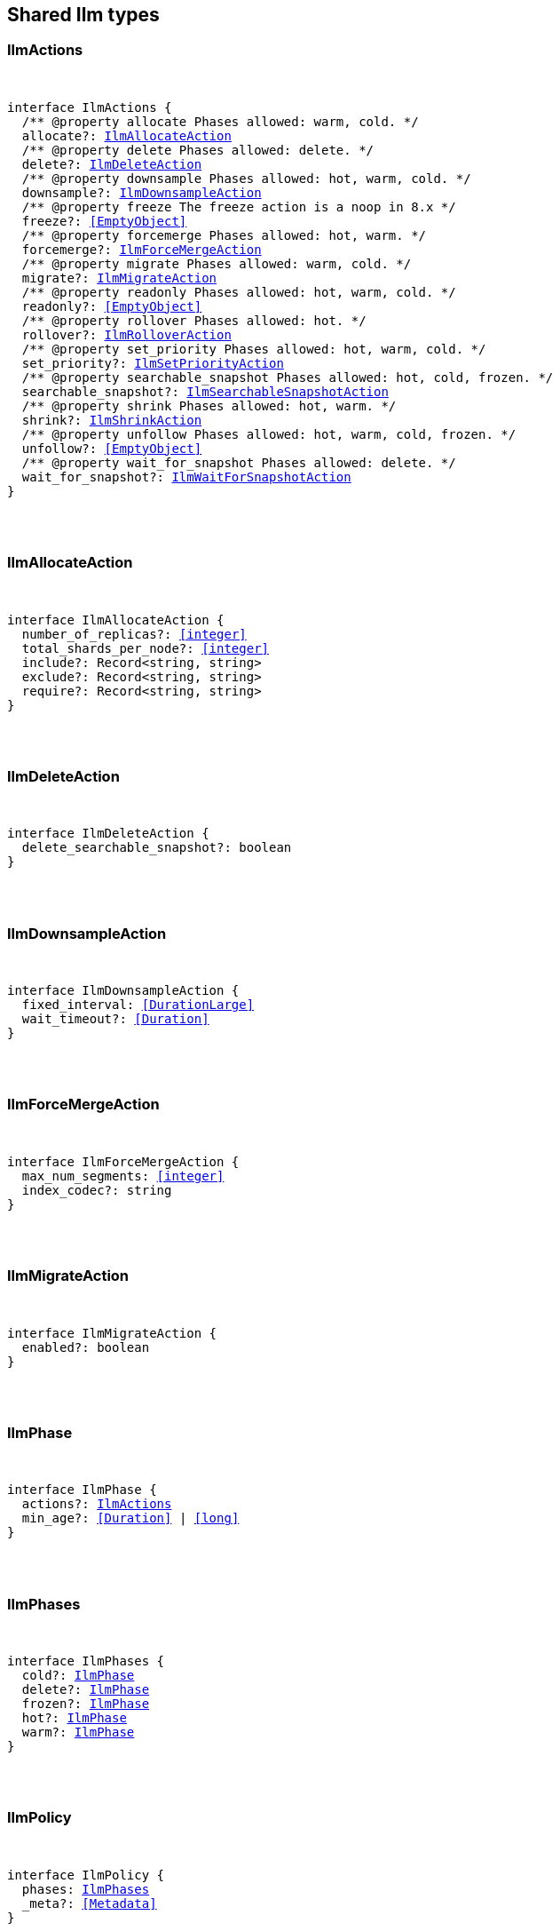[[reference-shared-types-ilm-types]]

////////
===========================================================================================================================
||                                                                                                                       ||
||                                                                                                                       ||
||                                                                                                                       ||
||        ██████╗ ███████╗ █████╗ ██████╗ ███╗   ███╗███████╗                                                            ||
||        ██╔══██╗██╔════╝██╔══██╗██╔══██╗████╗ ████║██╔════╝                                                            ||
||        ██████╔╝█████╗  ███████║██║  ██║██╔████╔██║█████╗                                                              ||
||        ██╔══██╗██╔══╝  ██╔══██║██║  ██║██║╚██╔╝██║██╔══╝                                                              ||
||        ██║  ██║███████╗██║  ██║██████╔╝██║ ╚═╝ ██║███████╗                                                            ||
||        ╚═╝  ╚═╝╚══════╝╚═╝  ╚═╝╚═════╝ ╚═╝     ╚═╝╚══════╝                                                            ||
||                                                                                                                       ||
||                                                                                                                       ||
||    This file is autogenerated, DO NOT send pull requests that changes this file directly.                             ||
||    You should update the script that does the generation, which can be found in:                                      ||
||    https://github.com/elastic/elastic-client-generator-js                                                             ||
||                                                                                                                       ||
||    You can run the script with the following command:                                                                 ||
||       npm run elasticsearch -- --version <version>                                                                    ||
||                                                                                                                       ||
||                                                                                                                       ||
||                                                                                                                       ||
===========================================================================================================================
////////



== Shared Ilm types


[discrete]
[[IlmActions]]
=== IlmActions

[pass]
++++
<pre>
++++
interface IlmActions {
  pass:[/**] @property allocate Phases allowed: warm, cold. */
  allocate?: <<IlmAllocateAction>>
  pass:[/**] @property delete Phases allowed: delete. */
  delete?: <<IlmDeleteAction>>
  pass:[/**] @property downsample Phases allowed: hot, warm, cold. */
  downsample?: <<IlmDownsampleAction>>
  pass:[/**] @property freeze The freeze action is a noop in 8.x */
  freeze?: <<EmptyObject>>
  pass:[/**] @property forcemerge Phases allowed: hot, warm. */
  forcemerge?: <<IlmForceMergeAction>>
  pass:[/**] @property migrate Phases allowed: warm, cold. */
  migrate?: <<IlmMigrateAction>>
  pass:[/**] @property readonly Phases allowed: hot, warm, cold. */
  readonly?: <<EmptyObject>>
  pass:[/**] @property rollover Phases allowed: hot. */
  rollover?: <<IlmRolloverAction>>
  pass:[/**] @property set_priority Phases allowed: hot, warm, cold. */
  set_priority?: <<IlmSetPriorityAction>>
  pass:[/**] @property searchable_snapshot Phases allowed: hot, cold, frozen. */
  searchable_snapshot?: <<IlmSearchableSnapshotAction>>
  pass:[/**] @property shrink Phases allowed: hot, warm. */
  shrink?: <<IlmShrinkAction>>
  pass:[/**] @property unfollow Phases allowed: hot, warm, cold, frozen. */
  unfollow?: <<EmptyObject>>
  pass:[/**] @property wait_for_snapshot Phases allowed: delete. */
  wait_for_snapshot?: <<IlmWaitForSnapshotAction>>
}
[pass]
++++
</pre>
++++

[discrete]
[[IlmAllocateAction]]
=== IlmAllocateAction

[pass]
++++
<pre>
++++
interface IlmAllocateAction {
  number_of_replicas?: <<integer>>
  total_shards_per_node?: <<integer>>
  include?: Record<string, string>
  exclude?: Record<string, string>
  require?: Record<string, string>
}
[pass]
++++
</pre>
++++

[discrete]
[[IlmDeleteAction]]
=== IlmDeleteAction

[pass]
++++
<pre>
++++
interface IlmDeleteAction {
  delete_searchable_snapshot?: boolean
}
[pass]
++++
</pre>
++++

[discrete]
[[IlmDownsampleAction]]
=== IlmDownsampleAction

[pass]
++++
<pre>
++++
interface IlmDownsampleAction {
  fixed_interval: <<DurationLarge>>
  wait_timeout?: <<Duration>>
}
[pass]
++++
</pre>
++++

[discrete]
[[IlmForceMergeAction]]
=== IlmForceMergeAction

[pass]
++++
<pre>
++++
interface IlmForceMergeAction {
  max_num_segments: <<integer>>
  index_codec?: string
}
[pass]
++++
</pre>
++++

[discrete]
[[IlmMigrateAction]]
=== IlmMigrateAction

[pass]
++++
<pre>
++++
interface IlmMigrateAction {
  enabled?: boolean
}
[pass]
++++
</pre>
++++

[discrete]
[[IlmPhase]]
=== IlmPhase

[pass]
++++
<pre>
++++
interface IlmPhase {
  actions?: <<IlmActions>>
  min_age?: <<Duration>> | <<long>>
}
[pass]
++++
</pre>
++++

[discrete]
[[IlmPhases]]
=== IlmPhases

[pass]
++++
<pre>
++++
interface IlmPhases {
  cold?: <<IlmPhase>>
  delete?: <<IlmPhase>>
  frozen?: <<IlmPhase>>
  hot?: <<IlmPhase>>
  warm?: <<IlmPhase>>
}
[pass]
++++
</pre>
++++

[discrete]
[[IlmPolicy]]
=== IlmPolicy

[pass]
++++
<pre>
++++
interface IlmPolicy {
  phases: <<IlmPhases>>
  _meta?: <<Metadata>>
}
[pass]
++++
</pre>
++++

[discrete]
[[IlmRolloverAction]]
=== IlmRolloverAction

[pass]
++++
<pre>
++++
interface IlmRolloverAction {
  max_size?: <<ByteSize>>
  max_primary_shard_size?: <<ByteSize>>
  max_age?: <<Duration>>
  max_docs?: <<long>>
  max_primary_shard_docs?: <<long>>
  min_size?: <<ByteSize>>
  min_primary_shard_size?: <<ByteSize>>
  min_age?: <<Duration>>
  min_docs?: <<long>>
  min_primary_shard_docs?: <<long>>
}
[pass]
++++
</pre>
++++

[discrete]
[[IlmSearchableSnapshotAction]]
=== IlmSearchableSnapshotAction

[pass]
++++
<pre>
++++
interface IlmSearchableSnapshotAction {
  snapshot_repository: string
  force_merge_index?: boolean
}
[pass]
++++
</pre>
++++

[discrete]
[[IlmSetPriorityAction]]
=== IlmSetPriorityAction

[pass]
++++
<pre>
++++
interface IlmSetPriorityAction {
  priority?: <<integer>>
}
[pass]
++++
</pre>
++++

[discrete]
[[IlmShrinkAction]]
=== IlmShrinkAction

[pass]
++++
<pre>
++++
interface IlmShrinkAction {
  number_of_shards?: <<integer>>
  max_primary_shard_size?: <<ByteSize>>
  allow_write_after_shrink?: boolean
}
[pass]
++++
</pre>
++++

[discrete]
[[IlmWaitForSnapshotAction]]
=== IlmWaitForSnapshotAction

[pass]
++++
<pre>
++++
interface IlmWaitForSnapshotAction {
  policy: string
}
[pass]
++++
</pre>
++++
